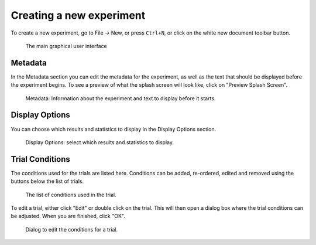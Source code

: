 Creating a new experiment
=========================

To create a new experiment, go to File -> New,
or press ``Ctrl+N``,
or click on the white new document toolbar button.

.. figure:: images/gui.png
   :alt: Graphical User Interface

   The main graphical user interface


Metadata
--------

In the Metadata section you can edit the metadata for the experiment,
as well as the text that should be displayed before the experiment begins.
To see a preview of what the splash screen will look like, click on "Preview Splash Screen".

.. figure:: images/meta.png
   :alt: Metadata

   Metadata: Information about the experiment and text to display before it starts.


Display Options
---------------

You can choose which results and statistics to display in the Display Options section.

.. figure:: images/display-options.png
   :alt: Display Options

   Display Options: select which results and statistics to display.


Trial Conditions
----------------

The conditions used for the trials are listed here.
Conditions can be added, re-ordered, edited and removed using the buttons below the list of trials.

.. figure:: images/trial-conditions.png
   :alt: Trial Conditions

   The list of conditions used in the trial.

To edit a trial, either click "Edit" or double click on the trial.
This will then open a dialog box where the trial conditions can be adjusted.
When you are finished, click "OK".

.. figure:: images/trial-screen.png
   :alt: trial conditions dialog

   Dialog to edit the conditions for a trial.
